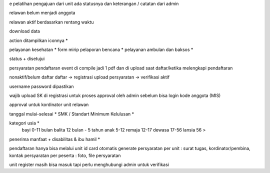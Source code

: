 e pelatihan
pengajuan dari unit
ada statusnya dan keterangan / catatan dari admin

relawan belum menjadi anggota 

relawan aktif berdasarkan rentang waktu

download data

action ditampilkan iconnya *

pelayanan kesehatan *
form mirip pelaporan bencana *
pelayanan ambulan dan baksos *

status + disetujui

persyaratan pendaftaran event di compile jadi 1 pdf dan di upload saat daftar/ketika melengkapi pendaftaran

nonaktif/belum daftar
daftar -> registrasi
upload persyaratan -> verifikasi
aktif

username password dipastikan

wajib upload SK di registrasi untuk proses approval oleh admin sebelum bisa login
kode anggota (MIS) 

approval untuk kordinator unit relawan 

tanggal mulai-selesai  *
SMK / Standart Minimum Kelulusan *

kategori usia *
    bayi 0-11 bulan
    balita 12 bulan - 5 tahun
    anak 5-12
    remaja 12-17
    dewasa 17-56
    lansia 56 >

penerima manfaat + disabilitas & ibu hamil *

pendaftaran hanya bisa melalui unit
id card otomatis generate
persyaratan per unit : surat tugas, kordinator/pembina, kontak 
persyaratan per peserta : foto, file persyaratan

unit register masih bisa masuk tapi perlu menghubungi admin untuk verifikasi